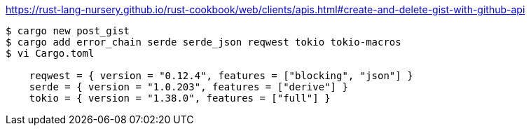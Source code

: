 https://rust-lang-nursery.github.io/rust-cookbook/web/clients/apis.html#create-and-delete-gist-with-github-api

-----
$ cargo new post_gist
$ cargo add error_chain serde serde_json reqwest tokio tokio-macros
$ vi Cargo.toml

    reqwest = { version = "0.12.4", features = ["blocking", "json"] }
    serde = { version = "1.0.203", features = ["derive"] }
    tokio = { version = "1.38.0", features = ["full"] }

-----

